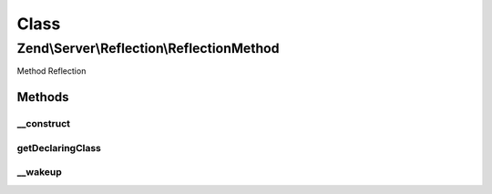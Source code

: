 .. Server/Reflection/ReflectionMethod.php generated using docpx on 01/30/13 03:02pm


Class
*****

Zend\\Server\\Reflection\\ReflectionMethod
==========================================

Method Reflection

Methods
-------

__construct
+++++++++++

.. function:: __construct()


    Constructor

    :param ReflectionClass: 
    :param \ReflectionMethod: 
    :param string: 
    :param array: 



getDeclaringClass
+++++++++++++++++

.. function:: getDeclaringClass()


    Return the reflection for the class that defines this method

    :rtype: \Zend\Server\Reflection\ReflectionClass 



__wakeup
++++++++

.. function:: __wakeup()


    Wakeup from serialization
    
    Reflection needs explicit instantiation to work correctly. Re-instantiate
    reflection object on wakeup.

    :rtype: void 



